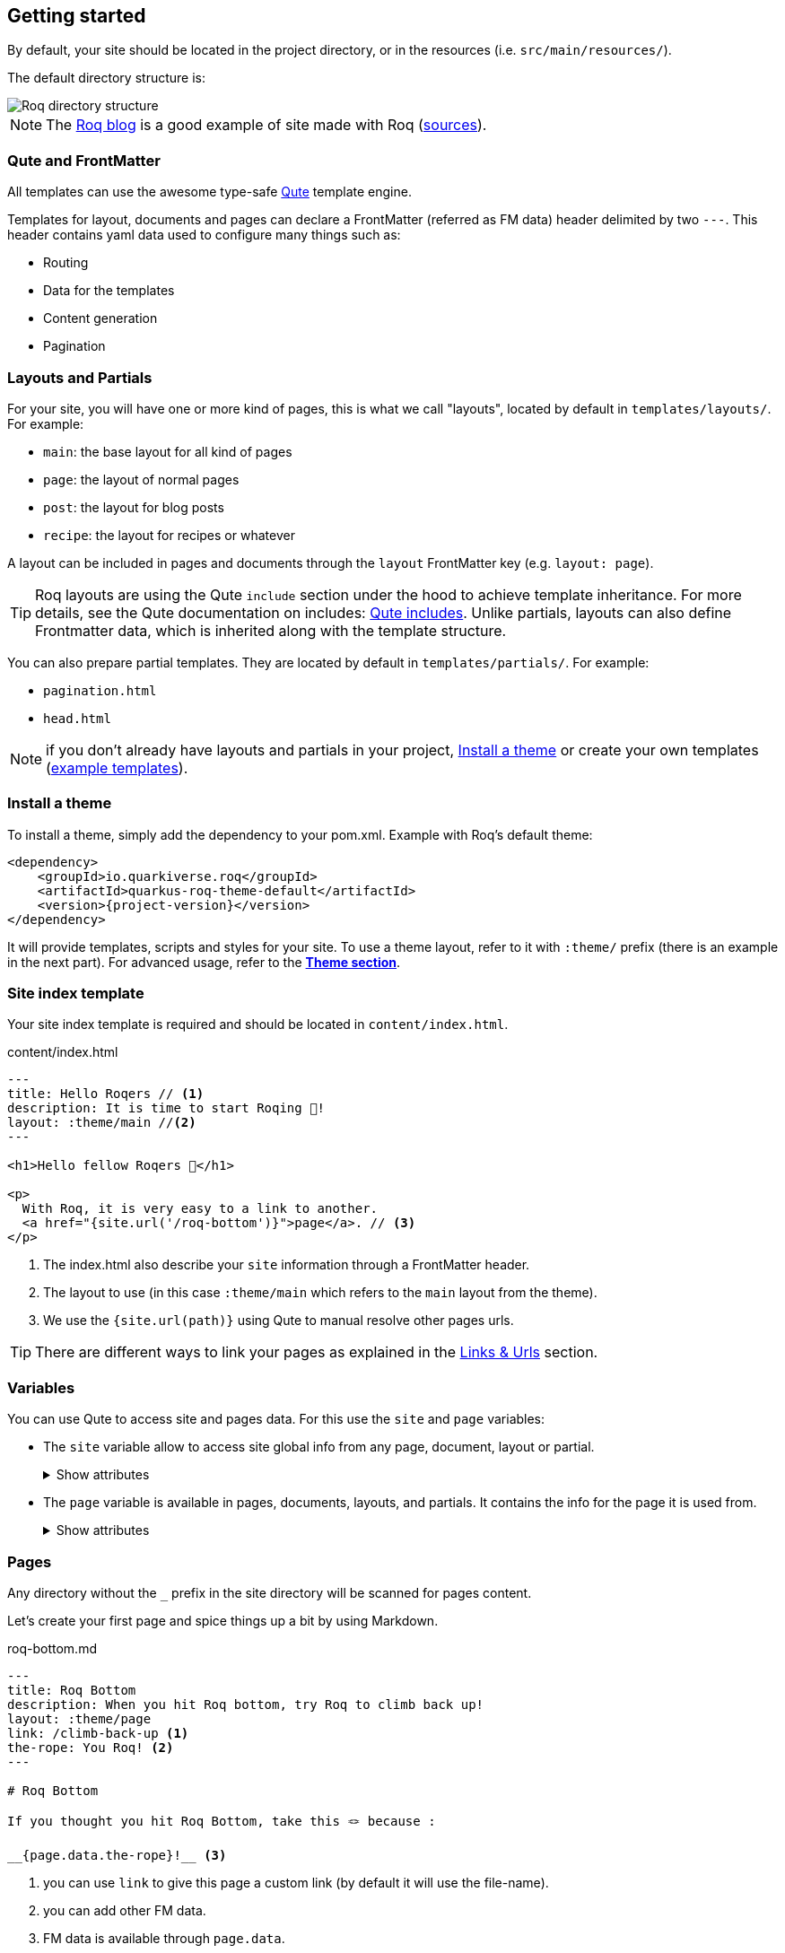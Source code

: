 [[getting-started]]
== Getting started

By default, your site should be located in the project directory, or in the resources (i.e. `src/main/resources/`).

The default directory structure is:

image::roq-dirs.png[Roq directory structure]

// https://excalidraw.com/#json=VbxiMXccXfFuW0S2-nqnc,v3IIL7FZIpJqIsUshso-FQ


NOTE: The https://pages.quarkiverse.io/quarkus-roq/[Roq blog] is a good example of site made with Roq (https://github.com/quarkiverse/quarkus-roq/tree/main/blog[sources]).

=== Qute and FrontMatter

All templates can use the awesome type-safe https://quarkus.io/guides/qute-reference[Qute] template engine.

Templates for layout, documents and pages can declare a FrontMatter (referred as FM data) header delimited by  two `---`.
This header contains yaml data used to configure many things such as:

* Routing
* Data for the templates
* Content generation
* Pagination

=== Layouts and Partials

For your site, you will have one or more kind of pages, this is what we call "layouts", located by default in `templates/layouts/`. For example:

* `main`: the base layout for all kind of pages
* `page`: the layout of normal pages
* `post`: the layout for blog posts
* `recipe`: the layout for recipes or whatever

A layout can be included in pages and documents through the `layout` FrontMatter key (e.g. `layout: page`). 

TIP: Roq layouts are using the Qute `include` section under the hood to achieve template inheritance. For more details, see the Qute documentation on includes: https://quarkus.io/guides/qute-reference#include_helper[Qute includes]. Unlike partials, layouts can also define Frontmatter data, which is inherited along with the template structure.

You can also prepare partial templates. They are located by default in `templates/partials/`. For example:

* `pagination.html`
* `head.html`

NOTE: if you don't already have layouts and partials in your project, <<install-theme>> or create your own templates (https://github.com/quarkiverse/quarkus-roq/tree/main/theme/default/src/main/resources/templates[example templates]).

[#install-theme]
=== Install a theme

To install a theme, simply add the dependency to your pom.xml. Example with Roq's default theme:
[source,xml,subs=attributes+]
----
<dependency>
    <groupId>io.quarkiverse.roq</groupId>
    <artifactId>quarkus-roq-theme-default</artifactId>
    <version>{project-version}</version>
</dependency>
----

It will provide templates, scripts and styles for your site. To use a theme layout, refer to it with `:theme/` prefix (there is an example in the next part). For advanced usage, refer to the xref:quarkus-roq-frontmatter.adoc#themes[*Theme section*].

=== Site index template

Your site index template is required and should be located in `content/index.html`.

[source,html]
.content/index.html
----
---
title: Hello Roqers // <1>
description: It is time to start Roqing 🎸!
layout: :theme/main //<2>
---

<h1>Hello fellow Roqers 🤘</h1>

<p>
  With Roq, it is very easy to a link to another.
  <a href="{site.url('/roq-bottom')}">page</a>. // <3>
</p>

----

<1> The index.html also describe your `site` information through a FrontMatter header.
<2> The layout to use (in this case `:theme/main` which refers to the `main` layout from the theme).
<3> We use the `{site.url(path)}` using Qute to manual resolve other pages urls.

TIP: There are different ways to link your pages as explained in the  xref:quarkus-roq-frontmatter.adoc#links[Links & Urls] section.

=== Variables

You can use Qute to access site and pages data. For this use the `site` and `page` variables:

* The `site` variable allow to access site global info from any page, document, layout or partial.
+
.Show attributes
[%collapsible]
====
[cols="1,1,1,1", options="header"]
|===
| Variable | Type | Description | Example

| `site.url`
| `RoqUrl`
| The Roq site URL
| `http://example.com/my-roq-site/`

| `site.imagesUrl`
| `RoqUrl`
| Directory to resolve images URL (e.g. /static/images)
| `http://example.com/static/images`

| `site.data`
| `JsonObject`
| The site FM data (declared in the index.html)
| `{"title": "My Site", "description": "A description"}`

| `site.pages`
| `java.util.List<NormalPage>`
| All the pages in this site (without the documents)
| `[Page1, Page2, Page3]`

| `site.collections`
| `RoqCollections`
| All the collections in this site (containing documents)
| `{"collection1": Collection1, "collection2": Collection2}`

| `site.title`
| `String`
| The site title
| `My Site`

| `site.description`
| `String`
| The site description
| `A description`

| `site.image`
| `RoqUrl`
| The site image URL if present
| `http://example.com/static/images/site.png`

| `site.url(Object path, Object... others)`
| `RoqUrl`
| Shortcut for site.url.resolve(path)
| `site.url.resolve("/about") => http://example.com/my-roq-site/about`
|===
====

* The `page` variable is available in pages, documents, layouts, and partials. It contains the info for the page it is used from.
+
.Show attributes
[%collapsible]
====
[cols="1,1,1,1", options="header"]
|===
| Variable | Type | Description | Example

| `page.url`
| `RoqUrl`
| The URL to this page
| `http://example.com/about`

| `page.info`
| `PageInfo`
| The page info (file name, ...)
|

| `page.data`
| `JsonObject`
| The FM data of this page
| `{"title": "About Us", "description": "This is the about us page."}`

| `page.paginator`
| `Paginator`
| The paginator if any
| `Paginator{currentPage=1, totalPages=5}`

| `page.collection`
| `String`
| The collection id if this a document
| `posts`

| `page.title()`
| `String`
| The title of the page (shortcut from FM)
| `About Us`

| `page.description()`
| `String`
| The description of the page (shortcut from FM)
| `This is the about us page.`

| `page.image()`
| `RoqUrl`
| The image URL of the page if present
| `http://example.com/static/images/about.png`

| `page.date()`
| `ZonedDateTime`
| The publication date of the page
| `2023-10-01T12:00:00Z`
|===
====

=== Pages

Any directory without the `_` prefix in the site directory will be scanned for pages content.

Let's create your first page and spice things up a bit by using Markdown.

[source,html]
.roq-bottom.md
----
---
title: Roq Bottom
description: When you hit Roq bottom, try Roq to climb back up!
layout: :theme/page
link: /climb-back-up <1>
the-rope: You Roq! <2>
---

# Roq Bottom

If you thought you hit Roq Bottom, take this 🪢 because :

__{page.data.the-rope}!__ <3>

----

<1> you can use `link` to give this page a custom link (by default it will use the file-name).
<2> you can add other FM data.
<3> FM data is available through `page.data`.

=== Asciidoc support

We will soon introduce support for asciidoc, this will be available by adding an extension to the pom.xml:
https://github.com/quarkiverse/quarkus-roq/issues/169

=== Collections

Collections are a great way to group related content such as blog posts, recipes, member of a team or talks at a conference.
Once created you can easily iterate and link to them.

By default, Roq is configured with a `posts` collection using the `content/posts` directory. Let's create our first post:

[source,html]
.content/posts/2024-10-14-roq-solid.md
----
---
title: Roq bad puns
description: Roq is very good for bad puns 🤭
layout: :theme/post <1>
tags: <2>
  - funny
  - ai
img: 2024/10/roq-solid.jpg
---

# {page.title} <3>

Here is a list of puns suggested by Chat GPT:
1.	Roq and Rule – A play on “rock and roll,” implying dominance or success.
2.	Between a Roq and a Hard Place – Classic pun meaning stuck in a difficult situation.
3.	Roq Solid – Something that is extremely reliable or stable.
4.	You Roq! – A compliment, suggesting someone is awesome or does something well.
5.	Roq Bottom – Referring to the lowest possible point, often used metaphorically.
6.	Roq the Boat – To cause trouble or disturb the status quo.
7.	Roq Star – A person who excels or stands out in their field.
8.	Let’s Roq – Slang for getting started or doing something exciting.
9.	Roq On! – An enthusiastic way to say “keep going” or “stay awesome.”
10.	Roqy Road – Could be literal (the type of road) or metaphorical for a difficult journey.
11.	Roq of Ages – A historical reference, often implying something long-standing and unchanging.
12.	Roq the Cradle – Can be literal or a pun about nurturing or starting something new.
13.	Roqy Relationship – A tumultuous or unstable relationship.
14.	Heavy as a Roq – Something burdensome or difficult to manage.
15.	Stone Cold Roq – Referring to something very cool or emotionless.

----
<1> This time we use the `post` layout from the theme.
<2> You can define tags (see xref:quarkus-roq-plugins.adoc#plugin-tagging[Plugins] to create pages for tags).
<3> You have shortcut on the `page` to access `title` and `description`.

Then let's edit our index page to show the list of posts:

[source,html]
.content/index.html
----
---
title: Hello Roqers
description: It is time to start Roqing 🎸!
layout: main
---

<h1>Hello fellow Roqers 🤘</h1>


{#for post in site.collections.posts} // <1>
<article class="post">
  {#if post.image}
  <a class="post-thumbnail" style="background-image: url({post.image})" href="{post.url}"></a> // <2> <3>
  {/if}
  <div class="post-content">
    <h2 class="post-title"><a href="{post.url}">{post.title}</a></h2>
    <p>{post.description}</p>
    <span class="post-date">{post.date.format('yyyy, MMM dd')}&nbsp;&nbsp;&nbsp;—&nbsp;</span> // <4>
    <span class="post-words">
      {post.readTime} minute(s) read <5>
    </span>
  </div>
</article>
{/for}
----
<1> You can use `site.collections.[collection id]` to access the full list of documents (it is also possible to xref:quarkus-roq-frontmatter.adoc#pagination[paginate].
<2> `post.image` is smart and is already resolved to the image url (as a RoqUrl).
<3> `post.url` contains the post url (as a RoqUrl), you could also use `post.url.absolute` to get the absolute url.
<4> `post.date` returns a `ZonedDateTime` and can be formatted the way you want.
<5> `post.readTime` is a Qute template extension which compute the read time based on the post content.

=== Static files

By default, all files in `static/` are treated as static..

=== Styles and Javascript

NOTE: The Quarkus Web Bundler is included by default with the Roq extension.

You can add css and scripts in your static directory or bundle them.
To use bundling scripts (js, ts) and styles (css, scss) should be located in `src/main/web/app/`. To include the generated bundle in your template, specify the bundle tag in the `html>head` tag:

[source,html]
.layouts/head.html
----
<head>
  ...
  {#bundle /}
</head>
----

It will be rendered with the relevant `<script>` and `<style>` tags to include your bundle.

You may also consume and bundle npm dependencies among other cool things.
For more info, read the https://docs.quarkiverse.io/quarkus-web-bundler/dev/[Quarkus Web Bundler documentation].



